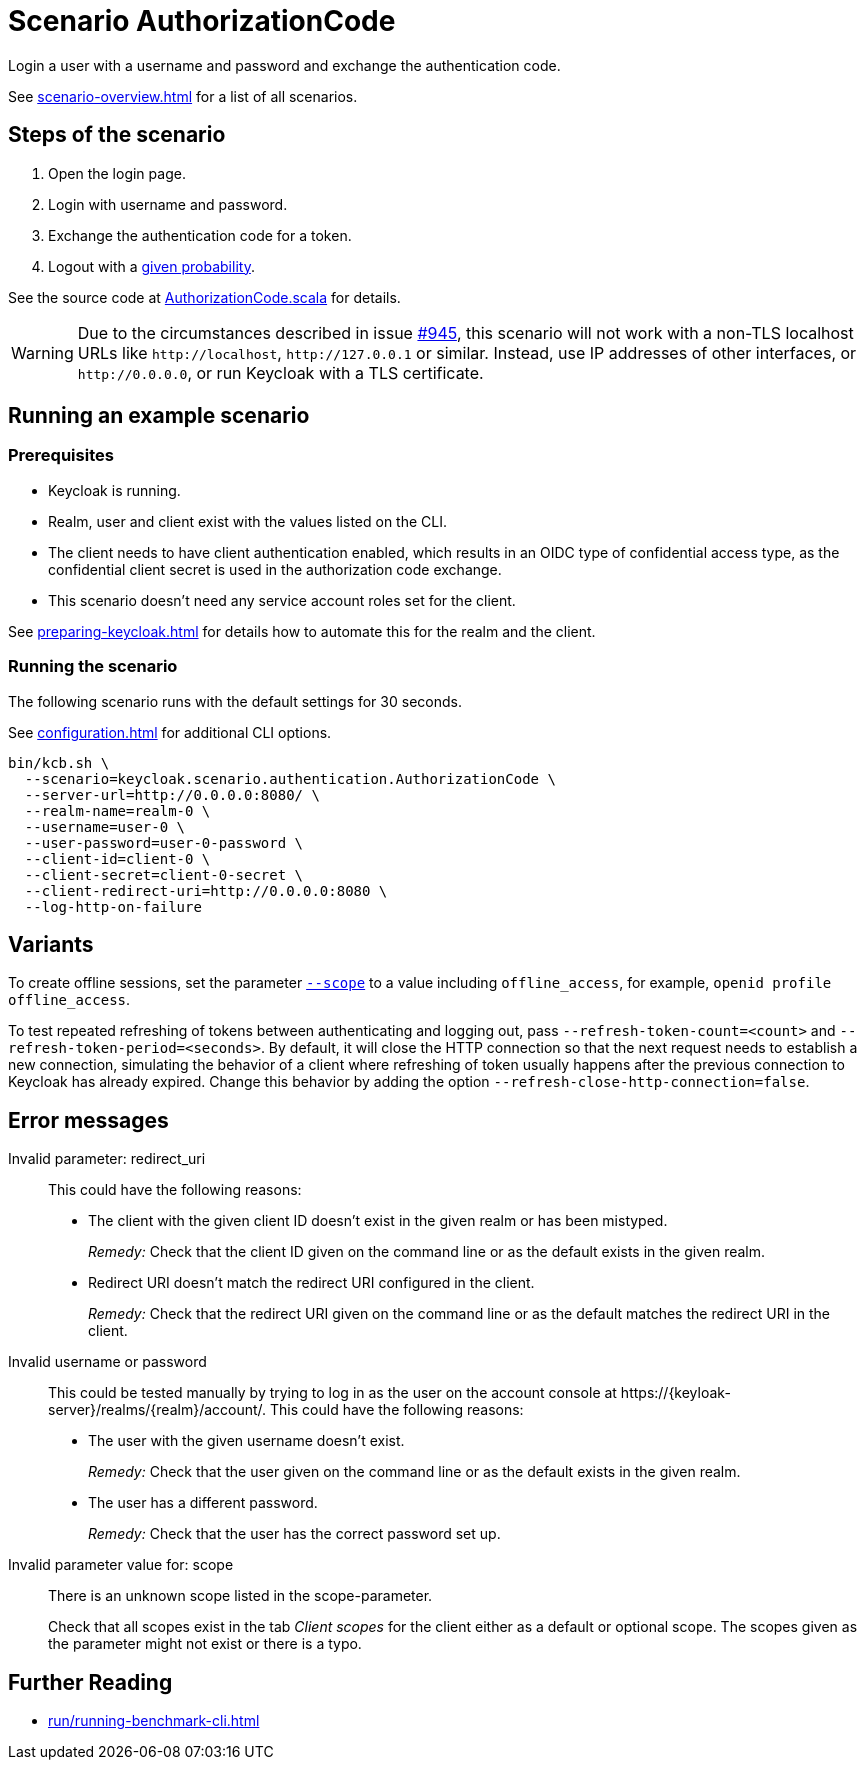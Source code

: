 = Scenario AuthorizationCode
:description: Login a user with a username and password and exchange the authentication code.

{description}

See xref:scenario-overview.adoc[] for a list of all scenarios.

== Steps of the scenario

. Open the login page.
. Login with username and password.
. Exchange the authentication code for a token.
. Logout with a xref:configuration.adoc#logout-percentage[given probability].

See the source code at link:{github-files}/benchmark/src/main/scala/keycloak/scenario/authentication/AuthorizationCode.scala[AuthorizationCode.scala] for details.

[WARNING]
====
Due to the circumstances described in issue https://github.com/keycloak/keycloak-benchmark/issues/945[#945], this scenario will not work with a non-TLS localhost URLs like `+http://localhost+`, `+http://127.0.0.1+` or similar.
Instead, use IP addresses of other interfaces, or `+http://0.0.0.0+`, or run Keycloak with a TLS certificate.
====

== Running an example scenario

=== Prerequisites

* Keycloak is running.
* Realm, user and client exist with the values listed on the CLI.
* The client needs to have client authentication enabled, which results in an OIDC type of confidential access type, as the confidential client secret is used in the authorization code exchange.
* This scenario doesn't need any service account roles set for the client.

See xref:preparing-keycloak.adoc[] for details how to automate this for the realm and the client.

=== Running the scenario

The following scenario runs with the default settings for 30 seconds.

See xref:configuration.adoc[] for additional CLI options.

[source,bash]
----
bin/kcb.sh \
  --scenario=keycloak.scenario.authentication.AuthorizationCode \
  --server-url=http://0.0.0.0:8080/ \
  --realm-name=realm-0 \
  --username=user-0 \
  --user-password=user-0-password \
  --client-id=client-0 \
  --client-secret=client-0-secret \
  --client-redirect-uri=http://0.0.0.0:8080 \
  --log-http-on-failure
----

== Variants

To create offline sessions, set the parameter xref:configuration.adoc#scope[`--scope`] to a value including `offline_access`, for example, `openid profile offline_access`.

To test repeated refreshing of tokens between authenticating and logging out, pass `--refresh-token-count=<count>` and `--refresh-token-period=<seconds>`.
By default, it will close the HTTP connection so that the next request needs to establish a new connection, simulating the behavior of a client where refreshing of token usually happens after the previous connection to Keycloak has already expired.
Change this behavior by adding the option `--refresh-close-http-connection=false`.

== Error messages

Invalid parameter: redirect_uri::
This could have the following reasons:
+
* The client with the given client ID doesn't exist in the given realm or has been mistyped.
+
_Remedy:_ Check that the client ID given on the command line or as the default exists in the given realm.

* Redirect URI doesn't match the redirect URI configured in the client.
+
_Remedy:_ Check that the redirect URI given on the command line or as the default matches the redirect URI in the client.

Invalid username or password::
This could be tested manually by trying to log in as the user on the account console at ++https://{keyloak-server}/realms/{realm}/account/++.
This could have the following reasons:
+
* The user with the given username doesn't exist.
+
_Remedy:_ Check that the user given on the command line or as the default exists in the given realm.

* The user has a different password.
+
_Remedy:_ Check that the user has the correct password set up.

Invalid parameter value for: scope::
There is an unknown scope listed in the scope-parameter.
+
Check that all scopes exist in the tab _Client scopes_ for the client either as a default or optional scope.
The scopes given as the parameter might not exist or there is a typo.

== Further Reading

* xref:run/running-benchmark-cli.adoc[]
